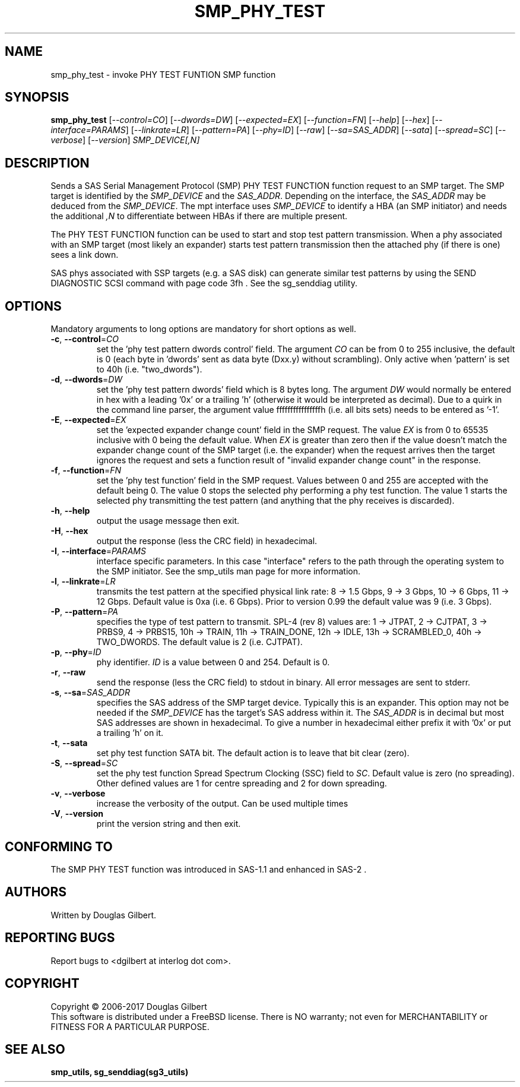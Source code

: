.TH SMP_PHY_TEST "8" "October 2017" "smp_utils\-0.99" SMP_UTILS
.SH NAME
smp_phy_test \- invoke PHY TEST FUNTION SMP function
.SH SYNOPSIS
.B smp_phy_test
[\fI\-\-control=CO\fR] [\fI\-\-dwords=DW\fR] [\fI\-\-expected=EX\fR]
[\fI\-\-function=FN\fR]  [\fI\-\-help\fR] [\fI\-\-hex\fR]
[\fI\-\-interface=PARAMS\fR] [\fI\-\-linkrate=LR\fR] [\fI\-\-pattern=PA\fR]
[\fI\-\-phy=ID\fR] [\fI\-\-raw\fR] [\fI\-\-sa=SAS_ADDR\fR] [\fI\-\-sata\fR]
[\fI\-\-spread=SC\fR] [\fI\-\-verbose\fR] [\fI\-\-version\fR]
\fISMP_DEVICE[,N]\fR
.SH DESCRIPTION
.\" Add any additional description here
.PP
Sends a SAS Serial Management Protocol (SMP) PHY TEST FUNCTION function
request to an SMP target. The SMP target is identified by the
\fISMP_DEVICE\fR and the \fISAS_ADDR\fR. Depending on the interface, the
\fISAS_ADDR\fR may be deduced from the \fISMP_DEVICE\fR. The mpt interface
uses \fISMP_DEVICE\fR to identify a HBA (an SMP initiator) and needs the
additional \fI,N\fR to differentiate between HBAs if there are multiple
present.
.PP
The PHY TEST FUNCTION function can be used to start and stop
test pattern transmission. When a phy associated with an SMP
target (most likely an expander) starts test pattern transmission
then the attached phy (if there is one) sees a link down.
.PP
SAS phys associated with SSP targets (e.g. a SAS disk) can generate
similar test patterns by using the SEND DIAGNOSTIC SCSI command
with page code 3fh . See the sg_senddiag utility.
.SH OPTIONS
Mandatory arguments to long options are mandatory for short options as well.
.TP
\fB\-c\fR, \fB\-\-control\fR=\fICO\fR
set the 'phy test pattern dwords control' field. The argument \fICO\fR can be
from 0 to 255 inclusive, the default is 0 (each byte in 'dwords' sent as data
byte (Dxx.y) without scrambling). Only active when 'pattern' is set to
40h (i.e. "two_dwords").
.TP
\fB\-d\fR, \fB\-\-dwords\fR=\fIDW\fR
set the 'phy test pattern dwords' field which is 8 bytes long. The argument
\fIDW\fR would normally be entered in hex with a leading '0x' or a
trailing 'h' (otherwise it would be interpreted as decimal). Due to a quirk in
the command line parser, the argument value ffffffffffffffffh (i.e. all bits
sets) needs to be entered as '\-1'.
.TP
\fB\-E\fR, \fB\-\-expected\fR=\fIEX\fR
set the 'expected expander change count' field in the SMP request. The value
\fIEX\fR is from 0 to 65535 inclusive with 0 being the default value. When
\fIEX\fR is greater than zero then if the value doesn't match the expander
change count of the SMP target (i.e. the expander) when the request arrives
then the target ignores the request and sets a function result of "invalid
expander change count" in the response.
.TP
\fB\-f\fR, \fB\-\-function\fR=\fIFN\fR
set the 'phy test function' field in the SMP request. Values between 0 and
255 are accepted with the default being 0. The value 0 stops the selected
phy performing a phy test function. The value 1 starts the selected phy
transmitting the test pattern (and anything that the phy receives is
discarded).
.TP
\fB\-h\fR, \fB\-\-help\fR
output the usage message then exit.
.TP
\fB\-H\fR, \fB\-\-hex\fR
output the response (less the CRC field) in hexadecimal.
.TP
\fB\-I\fR, \fB\-\-interface\fR=\fIPARAMS\fR
interface specific parameters. In this case "interface" refers to the
path through the operating system to the SMP initiator. See the smp_utils
man page for more information.
.TP
\fB\-l\fR, \fB\-\-linkrate\fR=\fILR\fR
transmits the test pattern at the specified physical link rate:
8 \-> 1.5 Gbps, 9 \-> 3 Gbps, 10 \-> 6 Gbps, 11 \-> 12 Gbps. Default
value is 0xa (i.e. 6 Gbps). Prior to version 0.99 the default value
was 9 (i.e. 3 Gbps).
.TP
\fB\-P\fR, \fB\-\-pattern\fR=\fIPA\fR
specifies the type of test pattern to transmit. SPL\-4 (rev 8) values are:
1 \-> JTPAT, 2 \-> CJTPAT, 3 \-> PRBS9, 4 \-> PRBS15, 10h \-> TRAIN,
11h \-> TRAIN_DONE, 12h \-> IDLE, 13h \-> SCRAMBLED_0, 40h \-> TWO_DWORDS.
The default value is 2 (i.e. CJTPAT).
.TP
\fB\-p\fR, \fB\-\-phy\fR=\fIID\fR
phy identifier. \fIID\fR is a value between 0 and 254. Default is 0.
.TP
\fB\-r\fR, \fB\-\-raw\fR
send the response (less the CRC field) to stdout in binary. All error
messages are sent to stderr.
.TP
\fB\-s\fR, \fB\-\-sa\fR=\fISAS_ADDR\fR
specifies the SAS address of the SMP target device. Typically this is an
expander. This option may not be needed if the \fISMP_DEVICE\fR has the
target's SAS address within it. The \fISAS_ADDR\fR is in decimal but most
SAS addresses are shown in hexadecimal. To give a number in hexadecimal
either prefix it with '0x' or put a trailing 'h' on it.
.TP
\fB\-t\fR, \fB\-\-sata\fR
set phy test function SATA bit. The default action is to leave that bit
clear (zero).
.TP
\fB\-S\fR, \fB\-\-spread\fR=\fISC\fR
set the phy test function Spread Spectrum Clocking (SSC) field to \fISC\fR.
Default value is zero (no spreading). Other defined values are 1 for centre
spreading and 2 for down spreading.
.TP
\fB\-v\fR, \fB\-\-verbose\fR
increase the verbosity of the output. Can be used multiple times
.TP
\fB\-V\fR, \fB\-\-version\fR
print the version string and then exit.
.SH CONFORMING TO
The SMP PHY TEST function was introduced in SAS\-1.1 and enhanced in SAS\-2 .
.SH AUTHORS
Written by Douglas Gilbert.
.SH "REPORTING BUGS"
Report bugs to <dgilbert at interlog dot com>.
.SH COPYRIGHT
Copyright \(co 2006\-2017 Douglas Gilbert
.br
This software is distributed under a FreeBSD license. There is NO
warranty; not even for MERCHANTABILITY or FITNESS FOR A PARTICULAR PURPOSE.
.SH "SEE ALSO"
.B smp_utils, sg_senddiag(sg3_utils)
